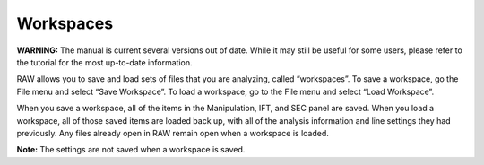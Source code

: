 Workspaces
==========

**WARNING:** The manual is current several versions out of date. While it may
still be useful for some users, please refer to the tutorial for the most
up-to-date information.

.. _workspaces:

RAW allows you to save and load sets of files that you are analyzing, called
“workspaces”. To save a workspace, go the File menu and select “Save Workspace”.
To load a workspace, go to the File menu and select “Load Workspace”.

When you save a workspace, all of the items in the Manipulation, IFT, and SEC
panel are saved. When you load a workspace, all of those saved items are loaded
back up, with all of the analysis information and line settings they had previously.
Any files already open in RAW remain open when a workspace is loaded.

**Note:** The settings are not saved when a workspace is saved.

